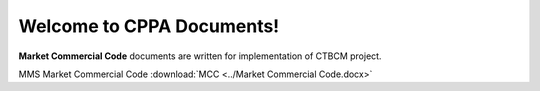 
Welcome to CPPA Documents!
===================================

**Market Commercial Code** documents are written for implementation of CTBCM project.

MMS Market Commercial Code :download:`MCC <../Market Commercial Code.docx>`
